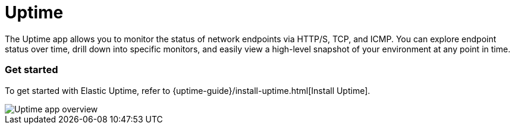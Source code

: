 [chapter]
[role="xpack"]
[[xpack-uptime]]
= Uptime

The Uptime app allows you to monitor the status of network endpoints via HTTP/S, TCP, and ICMP.
You can explore endpoint status over time, drill down into specific monitors,
and easily view a high-level snapshot of your environment at any point in time.

[float]
=== Get started

To get started with Elastic Uptime, refer to {uptime-guide}/install-uptime.html[Install Uptime].

[role="screenshot"]
image::images/uptime-overview.png[Uptime app overview]


